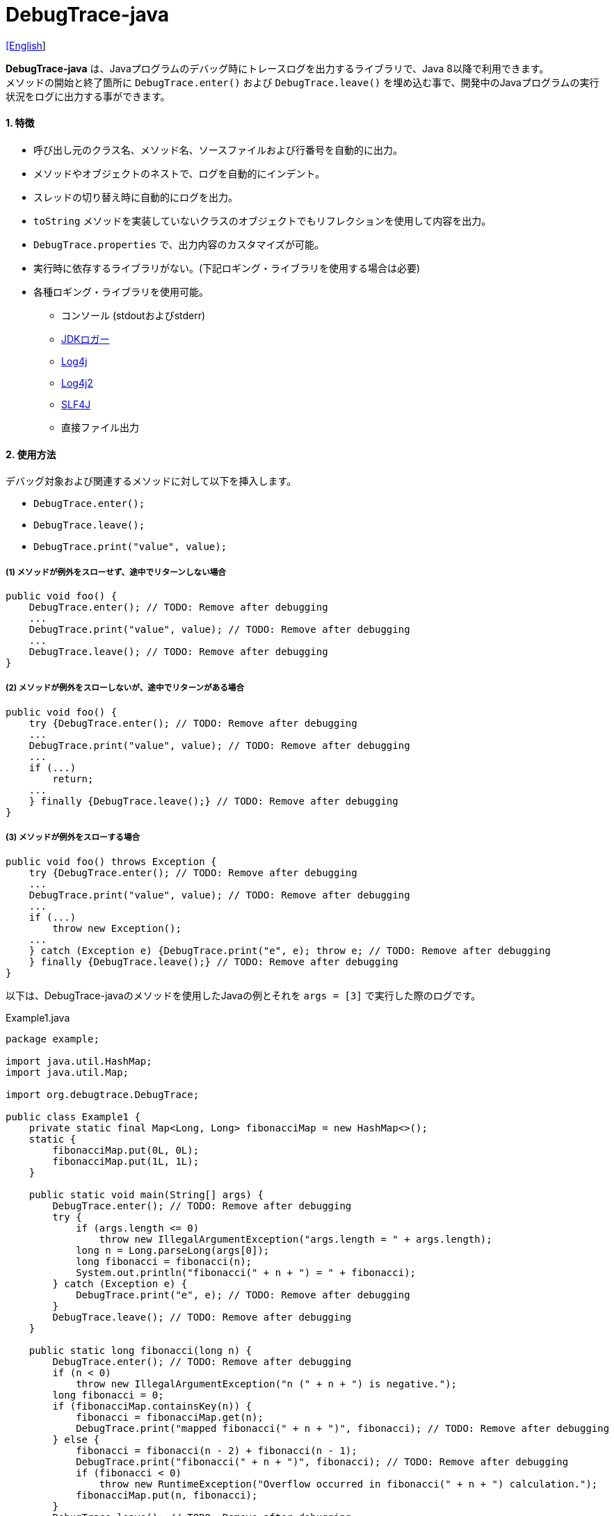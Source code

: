 = DebugTrace-java

link:README.asciidoc[[English]]

*DebugTrace-java* は、Javaプログラムのデバッグ時にトレースログを出力するライブラリで、Java 8以降で利用できます。 +
メソッドの開始と終了箇所に `DebugTrace.enter()` および `DebugTrace.leave()` を埋め込む事で、開発中のJavaプログラムの実行状況をログに出力する事ができます。

==== 1. [.small]#特徴#

* 呼び出し元のクラス名、メソッド名、ソースファイルおよび行番号を自動的に出力。
* メソッドやオブジェクトのネストで、ログを自動的にインデント。
* スレッドの切り替え時に自動的にログを出力。
* `toString` メソッドを実装していないクラスのオブジェクトでもリフレクションを使用して内容を出力。
* `DebugTrace.properties` で、出力内容のカスタマイズが可能。
* 実行時に依存するライブラリがない。(下記ロギング・ライブラリを使用する場合は必要)
* 各種ロギング・ライブラリを使用可能。
** コンソール (stdoutおよびstderr)
** https://docs.oracle.com/javase/jp/8/docs/api/java/util/logging/Logger.html[JDKロガー]
** http://logging.apache.org/log4j/1.2/[Log4j]
** https://logging.apache.org/log4j/2.x/[Log4j2]
** http://www.slf4j.org/[SLF4J]
** 直接ファイル出力

==== 2. [.small]#使用方法#

デバッグ対象および関連するメソッドに対して以下を挿入します。

* `DebugTrace.enter();`
* `DebugTrace.leave();`
* `DebugTrace.print("value", value);`

===== (1) メソッドが例外をスローせず、途中でリターンしない場合

----
public void foo() {
    DebugTrace.enter(); // TODO: Remove after debugging
    ...
    DebugTrace.print("value", value); // TODO: Remove after debugging
    ...
    DebugTrace.leave(); // TODO: Remove after debugging
}
----

===== (2) メソッドが例外をスローしないが、途中でリターンがある場合

----
public void foo() {
    try {DebugTrace.enter(); // TODO: Remove after debugging
    ...
    DebugTrace.print("value", value); // TODO: Remove after debugging
    ...
    if (...)
        return;
    ...
    } finally {DebugTrace.leave();} // TODO: Remove after debugging
}
----

===== (3) メソッドが例外をスローする場合

----
public void foo() throws Exception {
    try {DebugTrace.enter(); // TODO: Remove after debugging
    ...
    DebugTrace.print("value", value); // TODO: Remove after debugging
    ...
    if (...)
        throw new Exception();
    ...
    } catch (Exception e) {DebugTrace.print("e", e); throw e; // TODO: Remove after debugging
    } finally {DebugTrace.leave();} // TODO: Remove after debugging
}
----

以下は、DebugTrace-javaのメソッドを使用したJavaの例とそれを `args = [3]` で実行した際のログです。

[source,java]
.Example1.java
----
package example;

import java.util.HashMap;
import java.util.Map;

import org.debugtrace.DebugTrace;

public class Example1 {
    private static final Map<Long, Long> fibonacciMap = new HashMap<>();
    static {
        fibonacciMap.put(0L, 0L);
        fibonacciMap.put(1L, 1L);
    }

    public static void main(String[] args) {
        DebugTrace.enter(); // TODO: Remove after debugging
        try {
            if (args.length <= 0)
                throw new IllegalArgumentException("args.length = " + args.length);
            long n = Long.parseLong(args[0]);
            long fibonacci = fibonacci(n);
            System.out.println("fibonacci(" + n + ") = " + fibonacci);
        } catch (Exception e) {
            DebugTrace.print("e", e); // TODO: Remove after debugging
        }
        DebugTrace.leave(); // TODO: Remove after debugging
    }

    public static long fibonacci(long n) {
        DebugTrace.enter(); // TODO: Remove after debugging
        if (n < 0)
            throw new IllegalArgumentException("n (" + n + ") is negative.");
        long fibonacci = 0;
        if (fibonacciMap.containsKey(n)) {
            fibonacci = fibonacciMap.get(n);
            DebugTrace.print("mapped fibonacci(" + n + ")", fibonacci); // TODO: Remove after debugging
        } else {
            fibonacci = fibonacci(n - 2) + fibonacci(n - 1);
            DebugTrace.print("fibonacci(" + n + ")", fibonacci); // TODO: Remove after debugging
            if (fibonacci < 0)
                throw new RuntimeException("Overflow occurred in fibonacci(" + n + ") calculation.");
            fibonacciMap.put(n, fibonacci);
        }
        DebugTrace.leave(); // TODO: Remove after debugging
        return fibonacci;
    }
}
----

[source,log]
.debugtrace.log
----
2023-03-21 17:01:32.388+09:00 DebugTrace 3.7.0 on Amazon.com Inc. OpenJDK Runtime Environment 1.8.0_362-b08
2023-03-21 17:01:32.390+09:00   property name: DebugTrace.properties
2023-03-21 17:01:32.390+09:00   logger: org.debugtrace.logger.Std$Err
2023-03-21 17:01:32.409+09:00 
2023-03-21 17:01:32.409+09:00 ______________________________ main ______________________________
2023-03-21 17:01:32.409+09:00 
2023-03-21 17:01:32.410+09:00 Enter example.Example1.main (Example1.java:18) <- (:0)
2023-03-21 17:01:32.410+09:00 | Enter example.Example1.fibonacci (Example1.java:32) <- (Example1.java:23)
2023-03-21 17:01:32.411+09:00 | | Enter example.Example1.fibonacci (Example1.java:32) <- (Example1.java:40)
2023-03-21 17:01:32.446+09:00 | | | mapped fibonacci(1) = (long)1 (Example1.java:38)
2023-03-21 17:01:32.448+09:00 | | Leave example.Example1.fibonacci (Example1.java:46) duration: 00:00:00.035
2023-03-21 17:01:32.448+09:00 | | 
2023-03-21 17:01:32.449+09:00 | | Enter example.Example1.fibonacci (Example1.java:32) <- (Example1.java:40)
2023-03-21 17:01:32.449+09:00 | | | Enter example.Example1.fibonacci (Example1.java:32) <- (Example1.java:40)
2023-03-21 17:01:32.449+09:00 | | | | mapped fibonacci(0) = (long)0 (Example1.java:38)
2023-03-21 17:01:32.449+09:00 | | | Leave example.Example1.fibonacci (Example1.java:46) duration: 00:00:00.000
2023-03-21 17:01:32.449+09:00 | | | 
2023-03-21 17:01:32.449+09:00 | | | Enter example.Example1.fibonacci (Example1.java:32) <- (Example1.java:40)
2023-03-21 17:01:32.449+09:00 | | | | mapped fibonacci(1) = (long)1 (Example1.java:38)
2023-03-21 17:01:32.449+09:00 | | | Leave example.Example1.fibonacci (Example1.java:46) duration: 00:00:00.000
2023-03-21 17:01:32.449+09:00 | | | fibonacci(2) = (long)1 (Example1.java:41)
2023-03-21 17:01:32.449+09:00 | | Leave example.Example1.fibonacci (Example1.java:46) duration: 00:00:00.001
2023-03-21 17:01:32.451+09:00 | | fibonacci(3) = (long)2 (Example1.java:41)
2023-03-21 17:01:32.451+09:00 | Leave example.Example1.fibonacci (Example1.java:46) duration: 00:00:00.039
fibonacci(3) = 2
2023-03-21 17:01:32.451+09:00 Leave example.Example1.main (Example1.java:28) duration: 00:00:00.039
----

==== 3. [.small]#メソッド一覧#

このライブラリには以下のメソッドがあります。すべて
http://masatokokubo.github.io/DebugTrace-java/javadoc/org/debugtrace/DebugTrace.html[org.debugtrace.DebugTrace]
クラスの静的メソッドです。

[cols="2,4,3,4", options="header"]
.メソッド一覧
|===
|メソッド名|引 数|戻り値|説 明
|`enter`
|_なし_
|_なし_
|メソッドの開始をログに出力する

|`leave`
|_なし_
|_なし_
|メソッドの終了をログに出力する

|`print`
|`message`: メッセージ
|`message` +
|メッセージをログに出力する

|`print`
|`messageSupplier`: メッセージのサプライヤー
|`messageSupplier` から取得したメッセージ
|サプライヤーからメッセージを取得してログに出力する

|`print`
|`name`: 値の名前 +
`value`: 値
|`value` +
|`<値の名前> = <値>` +
の形式でログに出力する +
`value` のタイプは以下のいずれか +
`boolean`, `char`, +
`byte`, `short`, `int`, `long`, +
`float`, `double`, `T`

|[.small red]#*new*# +
`print`
|`name`: 値の名前 +
`value`: 値 +
`logOptions`: http://masatokokubo.github.io/DebugTrace-java/javadoc/org/debugtrace/LogOptions.html[LogOptions] +
以下のフィールドを指定可能 +
`minimumOutputSize`, +
`minimumOutputLength`, +
`collectionLimit`, +
`byteArrayLimit`, +
`stringLimit`, +
`reflectionNestLimit` +
または以下を指定可能 +
`LogOptions.outputSize` +
`LogOptions.outputLength`
|`value` +
|同上 +

|`print`
|`name`: 値の名前 +
`valueSupplier`: 値のサプライヤー
|`valueSupplier` から取得した値
|`valueSupplier` から値を取得して +
`<値の名前> = <値>` +
の形式でログに出力する +
`valueSupplier` のタイプは以下のいずれか +
`BooleanSupplier`, +
`IntSupplier`, `LongSupplier` +
`Supplier<T>` +

|[.small red]#*new*# +
`print`
|`name`: 値の名前 +
`valueSupplier`: 値のサプライヤー +
`logOptions`: http://masatokokubo.github.io/DebugTrace-java/javadoc/org/debugtrace/LogOptions.html[LogOptions] +
[.small]#*_詳細は上を参照_*#
|`valueSupplier` から取得した値
|同上

|`printStack` +
|`maxCount`: 出力するスタックトレース要素の最大数
|_なし_
|スタックトレース要素のリストを出力する

|===

==== 4. DebugTrace.properties[.small]##ファイルのプロパティ##

DebugTrace は、クラスパスにある `DebugTrace.properties` ファイルを起動時に読み込みます。
`DebugTrace.properties` ファイルには以下のプロパティを指定できます。

[options="header", cols="2,3,4"]
.DebugTrace.properties
|===
|プロパティ名|説明|デフォルト値(設定例)
|`logger`
| DebugTrace が使用するロガー +
 +
[.small]#*指定可能な値*# +
`Std$Out` [.small]#-> stdout へ出力# +
`Std$Err` [.small]#-> stderr へ出力# +
`Jdk` [.small]#-> JDKロガー を使用# +
`Log4j` [.small]#-> Log4j を使用# +
`Log4j2` [.small]#-> Log4j2 を使用# +
`SLF4J` [.small]#-> SLF4J を使用# +
`File: [.small]#<ログファイルパス>`# [.small]#-> ファイルに出力# +
`File: [.small]#+<ログファイルパス>`# [.small]#-> ファイルに追加出力#
|`Std$Err`

|`enterFormat`
|メソッドに入る際に出力するログのフォーマット文字列 +
 +
[.small]#*パラメータ:*# +
`%1`: クラス名 +
`%2`: メソッド名 +
`%3`: ファイル名 +
`%4`: 行番号 +
`%6`: 呼び出し元のファイル名 +
`%7`: 呼び出し元の行番号
|`Enter %1$s.%2$s (%3$s:%4$d) <- (%6$s:%7$d)`

|`leaveFormat`
|メソッドから出る際のログ出力のフォーマット文字列 +
 +
[.small]#*パラメータ:*# +
`%1`: クラス名 +
`%2`: メソッド名 +
`%3`: ファイル名 +
`%4`: 行番号 +
`%5`: 対応する `enter` メソッドを呼び出してからの経過時間
|`Leave %1$s.%2$s (%3$s:%4$d) duration: %5$tT.%5$tL`

|`threadBoundaryFormat`
|スレッド境界のログ出力の文字列フォーマット +
 +
[.small]#*パラメータ:*# +
`%1`: スレッド名
|[.small]#`\____\__\__\__\__\__\__\__\__\__\__\__\__\__ %1$s \__\__\__\__\__\__\__\__\__\__\__\__\__\____`#

|`classBoundaryFormat`
|クラス境界のログ出力の文字列フォーマット +
 +
[.small]#*パラメータ:*# +
`%1`: クラス名
|`\\____ %1$s \____`

|`indentString`
|コードのインデント文字列
|`&#x7c;\\s` +
 +
`\\s` [.small]#は空白文字に置き換えられる#

|`dataIndentString`
|データのインデント文字列
|`\\s\\s` +
 +
`\\s` [.small]#は空白文字に置き換えられる#

|`limitString`
|制限を超えた場合に出力する文字列 +
|`\...`

|`nonOutputString`
|値を出力しない場合に代わりに出力する文字列 +
|`\***`

|`cyclicReferenceString`
|循環参照している場合に出力する文字列
|`\\s\*\** cyclic reference \***\\s` +
 +
`\\s` [.small]#は空白文字に置き換えられる#

|`varNameValueSeparator`
|変数名と値のセパレータ文字列 +
|`\\s=\\s` +
 +
`\\s` [.small]#は空白文字に置き換えられる#

|`keyValueSeparator`
|マップのキーと値のおよびフィールド名と値のセパレータ文字列 +
|`:\\s` +
 +
`\\s` [.small]#は空白文字に置き換えられる#

|`printSuffixFormat` +
|`print` メソッドで付加される文字列のフォーマット +
 +
[.small]#*パラメータ:*# +
`%1`: 呼出側のクラス名 +
`%2`: 呼出側のメソッド名 +
`%3`: 呼出側のファイル名 +
`%4`: 呼出側の行番号
|`\\s(%3$s:%4$d)` +
 +
`\\s` [.small]#は空白文字に置き換えられる#

|`sizeFormat`
|コレクションおよびマップの要素数のフォーマット +
 +
[.small]#*パラメータ:*# +
`%1`: 要素数
|`size:%1d`

|`minimumOutputSize`
|配列、コレクションおよびマップの要素数を出力する最小値 +
|[.small red]#*new*# +
`Integer.MAX_VALUE` [.small]#(出力しない)#

|`lengthFormat`
|文字列長のフォーマット +
 +
[.small]#*パラメータ:*# +
`%1`: 文字列長
|length:%1d

|`minimumOutputLength`
|文字列長を出力する最小値 +
|[.small red]#*new*# +
`Integer.MAX_VALUE` [.small]#(出力しない)#

|`utilDateFormat`
|`java.util.Date` のフォーマット
|`yyyy-MM-dd HH:mm:ss.SSSxxx`

|`sqlDateFormat`
|`java.sql.Date` のフォーマット
|`yyyy-MM-ddxxx`

|`timeFormat`
|`java.sql.Time` のフォーマット
|`HH:mm:ss.SSSxxx`

|`timestampFormat`
|`java.sql.Timestamp` のフォーマット
|`yyyy-MM-dd HH:mm:ss.SSSSSSSSSxxx`

|`localDateFormat`
|`java.time.LocalDate` のフォーマット
|`yyyy-MM-dd`

|`localTimeFormat`
|`java.time.LocalTime` のフォーマット
|`HH:mm:ss.SSSSSSSSS`

|`offsetTimeFormat`
|`java.time.OffsetTime` のフォーマット
|`HH:mm:ss.SSSSSSSSSxxx`

|`localDateTimeFormat`
|`java.time.LocalDateTime` のフォーマット
|`yyyy-MM-dd HH:mm:ss.SSSSSSSSS`

|`offsetDateTimeFormat`
|`java.time.OffsetDateTime` のフォーマット
|`yyyy-MM-dd HH:mm:ss.SSSSSSSSSxxx`

|`zonedDateTimeFormat`
|`java.time.ZonedDateTime` のフォーマット
|`yyyy-MM-dd HH:mm:ss.SSSSSSSSSxxx VV`

|`instantFormat`
|`java.time.Instant` のフォーマット
|`yyyy-MM-dd HH:mm:ss.SSSSSSSSSX`

|`logDateTimeFormat`
|`logger` が `Std$Out` および `Std$Err` の場合のログの日時のフォーマット
|`yyyy-MM-dd HH:mm:ss.SSSxxx`

|`maximumDataOutputWidth`
|データの出力幅の最大値 +
|70

|`collectionLimit`
|配列、コレクションおよびマップの要素の出力数の制限値 +
|128

|`byteArrayLimit`
|バイト配列(`byte[]`)要素の出力数の制限値
|256

|`stringLimit`
|文字列の出力文字数の制限値
|256

|`reflectionNestLimit`
|リフレクションのネスト数の制限値 +
|4

|`nonOutputProperties`
|出力しないプロパティ名のリスト +
 +
[.small]#*値のフォーマット:*# +
`<フルクラス名>#<プロパティ名>`
|なし +
 +
[.small]#*値の例 (1つ):*# +
[.small]#`org.lightsleep.helper.EntityInfo#columnInfos`# +
 +
[.small]#*値の例 (複数):*# +
[.small]#`org.lightsleep.helper.EntityInfo#columnInfos,\`# +
[.small]#`org.lightsleep.helper.EntityInfo#keyColumnInfos,\`# +
[.small]#`org.lightsleep.helper.ColumnInfo#entityInfo`# +

|`defaultPackage`
|使用する Javaソースのデフォルトパッケージ +
|なし +
 +
[.small]#*値の例:*# +
`org.debugtrace.DebugTraceExample`

|`defaultPackageString`
|デフォルトパッケージ部を置き換える文字列 +
|`\...`

|`reflectionClasses`
|`toString` メソッドを実装していてもリフレクションで内容を出力するクラス名または `パッケージ名 + '.'` のリスト
|なし +
 +
[.small]#*値の例 (1つ):*# +
`org.debugtrce.example.Point` +
 +
[.small]#*値の例 (複数):*# +
`org.debugtrace.example.Point,\` +
`org.debugtrace.example.Rectangle` +
 +
[.small]#*値の例 (パッケージ):*# +
`org.debugtrce.example.`

|`mapNameMap`
|変数名に対応するマップ名を取得するためのマップ +
 +
[.small]#*値のフォーマット:*# +
`<変数名>: <マップ名>`
|なし +
 +
[.small]#*値の例:*# +
`appleBrand: AppleBrand` +

|`<マップ名>`
|数値(key)と数値に対応する定数名(value)のマップ +
 +
[.small]#*値のフォーマット:*# +
`<数値>: <定数名>` +
|[.small]#*定義済み定数名マップ:*# +
`Calendar`: `Calendar.ERA` など +
`CalendarWeek`: `Calendar.SUNDAY` など +
`CalendarMonth`: `Calendar.JANUARY` など +
`CalendarAmPm`: `Calendar.AM` など +
`SqlTypes`: `java.sql.Types.BIT` など +
 +
[.small]#*設定例:*# +
`AppleBrand = \` +
&#xa0;&#xa0; `0: Apple.NO_BRAND,\` + 
&#xa0;&#xa0; `1: Apple.AKANE,\` + 
&#xa0;&#xa0; `2: Apple.AKIYO,\` + 
&#xa0;&#xa0; `3: Apple.AZUSA,\` + 
&#xa0;&#xa0; `4: Apple.YUKARI` + 

|===

日時のフォーマットは、`DateTimeFormatter.ofPattern` メソッドの引数の形式で指定してください。

===== 4.1. *nonOutputProperties*, *nonOutputString*

DebugTrace は、 `toString` メソッドが実装されていない場合は、リフレクションを使用してオブジェクト内容を出力します。
他のオブジェクトの参照があれば、そのオブジェクトの内容も出力します。
ただし循環参照がある場合は、自動的に検出して出力を中断します。  
`nonOutputroperties` プロパティを指定して出力を抑制する事もできます。
このプロパティの値は、カンマ区切りで複数指定できます。  
`nonOutputProperties` で指定されたプロパティの値は、 `nonOutputString` で指定された文字列(デフォルト: `\***`)で出力されます。

.nonOutputPropertiesの例 (DebugTrace.properties)
----
nonOutputProperties = \
    org.lightsleep.helper.EntityInfo#columnInfos,\
    org.lightsleep.helper.EntityInfo#keyColumnInfos,\
    org.lightsleep.helper.ColumnInfo#entityInfo
----

===== 4.2. [.small]#定数マップ#, *mapNameMap*

定数マップは、キーが数値で値が定数名のマップです。
変数名に対応するマップ名を `mapNameMap` プロパティで指定すると、数値に対応する定数名も出力されます。

.定数マップおよび mapNameMap の例 (DebugTrace.properties)
----
AppleBrand = \
    0: Apple.NO_BRAND,\
    1: Apple.AKANE,\
    2: Apple.AKIYO,\
    3: Apple.AZUSA,\
    4: Apple.YUKARI

mapNameMap = appleBrand:AppleBrand
----

[source,java]
.Javaソースの例
----
static public class Apple {
    public static final int NO_BRAND = 0;
    public static final int AKANE = 1;
    public static final int AKIYO = 2;
    public static final int AZUSA = 3;
    public static final int YUKARI = 4;
}
    ...

    int appleBrand = Apple.AKANE;
    DebugTrace.print("appleBrand", appleBrand);
    appleBrand = Apple.AKIYO;
    DebugTrace.print(" 2 appleBrand ", appleBrand);
    appleBrand = Apple.AZUSA;
    DebugTrace.print(" 3 example.appleBrand ", appleBrand);
    appleBrand = Apple.YUKARI;
    DebugTrace.print(" 4 example. appleBrand ", appleBrand);
----

.Logの例
----
2023-01-29 10:14:29.916+09:00 appleBrand = 1(Apple.AKANE) (ReadmeExample.java:18)
2023-01-29 10:14:29.916+09:00  2 appleBrand  = 2(Apple.AKIYO) (ReadmeExample.java:20)
2023-01-29 10:14:29.916+09:00  3 example.appleBrand  = 3(Apple.AZUSA) (ReadmeExample.java:22)
2023-01-29 10:14:29.916+09:00  4 example. appleBrand  = 4(Apple.YUKARI) (ReadmeExample.java:24)
----

==== 5. [.small]#ロギング・ライブラリの使用例#

ロギング・ライブラリを使用する際のDebugTraceのロガー名は、 `org.debugtrace.DebugTrace` です。

===== 5-1. *logging.properties* (*JDK[.small]##標準##*)[.small]#の例#

.logging.properties
----
# logging.properties
handlers = java.util.logging.FileHandler
java.util.logging.FileHandler.level = FINEST
java.util.logging.FileHandler.formatter = java.util.logging.SimpleFormatter
java.util.logging.SimpleFormatter.format = %1$tY-%1$tm-%1$td %1$tH:%1$tM:%1$tS.%1$tL %5$s%n
java.util.logging.FileHandler.encoding = UTF-8
java.util.logging.FileHandler.pattern = /var/log/app/debugtrace.log
java.util.logging.FileHandler.append = false
org.debugtrace.DebugTrace.level = FINEST
----
*Java起動時オプションとして `-Djava.util.logging.config.file=<パス>/logging.properties` が必要*

===== 5-2. *log4j.xml* (*Log4j*)[.small]#の例#

[source,xml]
.log4j.xml
----
<?xml version="1.0" encoding="UTF-8" ?>
<!DOCTYPE log4j:configuration SYSTEM "log4j.dtd">

<log4j:configuration xmlns:log4j="http://jakarta.apache.org/log4j/" debug="false">
  <appender name="traceAppender" class="org.apache.log4j.FileAppender">
    <param name="File" value="/var/log/app/debugtrace.log"/>
    <param name="Append" value="false" />
    <layout class="org.apache.log4j.PatternLayout">
      <param name="ConversionPattern" value="%d{yyyy-MM-dd HH:mm:ss.SSS} %-5p %t %m%n"/>
    </layout>
  </appender>

  <logger name="org.debugtrace.DebugTrace">
    <level value ="trace"/>
    <appender-ref ref="traceAppender"/>
  </logger>
</log4j:configuration>
----

===== 5-3. *log4j2.xml* (*Log4j2*)[.small]#の例#

[source,xml]
.log4j2.xml
----
<?xml version="1.0" encoding="UTF-8"?>
<Configuration status="WARN">
  <Appenders>
    <File name="traceAppender" append="false" fileName="/var/log/app/debugtrace.log">
      <PatternLayout pattern="%date{yyyy-MM-dd HH:mm:ss.SSS} %-5level %thread %message%n"/>
    </File>
  </Appenders>

  <Loggers>
    <Logger name="org.debugtrace.DebugTrace" level="trace" additivity="false">
        <AppenderRef ref="traceAppender"/>
    </Logger>
  </Loggers>
</Configuration>
----

===== 5-4. *logback.xml* (*SLF4J*/*Logback*)[.small]#の例#

[source,xml]
.logback.xml
----
<?xml version="1.0" encoding="UTF-8"?>
<configuration>
  <appender name="traceAppender" class="ch.qos.logback.core.FileAppender">
    <file>/var/log/app/debugtrace.log</file>
    <encoder>
      <pattern>%date{yyyy-MM-dd HH:mm:ss.SSS} %-5level %thread %message%n</pattern>
    </encoder>
  </appender>

  <logger name="org.debugtrace.DebugTrace" level="trace">
    <appender-ref ref="traceAppender"/>
  </logger>
</configuration>
----

==== 6. *build.gradle* [.small]##の記述例##

[source,groovy]
.build.gradle
----
repositories {
    mavenCentral()
}

dependencies {
    implementation 'org.debugtrace:debugtrace:3.6.0'
}
----

==== 7. [.small]#ライセンス#

link:LICENSE.txt[MIT ライセンス(MIT)]

_(C) 2015 Masato Kokubo_

==== 8. [.small]#リンク#

http://masatokokubo.github.io/DebugTrace-java/javadoc/index.html[API仕様(英語)]

==== 9. [.small]#リリースノート#

===== DebugTrace-java 3.7.0 [.small .gray]#- 2023/3/21#

* http://masatokokubo.github.io/DebugTrace-java/javadoc/org/debugtrace/LogOptions.html[LogOptions]
クラスを追加しました。
* http://masatokokubo.github.io/DebugTrace-java/javadoc/org/debugtrace/DebugTrace.html[DebugTrace]
クラスに以下のメソッドを追加しました。
** `public static boolean print(String name, boolean value, LogOptions logOptions)`
** `public static char print(String name, char value, LogOptions logOptions)`
** `public static byte print(String name, byte value, LogOptions logOptions)`
** `public static short print(String name, short value, LogOptions logOptions)`
** `public static int print(String name, int value, LogOptions logOptions)`
** `public static long print(String name, long value, LogOptions logOptions)`
** `public static float print(String name, float value, LogOptions logOptions)`
** `public static double print(String name, double value, LogOptions logOptions)`
** `public static <T> T print(String name, T value, LogOptions logOptions)`
** `public static boolean print(String name, BooleanSupplier valueSupplier, LogOptions logOptions)`
** `public static int print(String name, IntSupplier valueSupplier, LogOptions logOptions)`
** `public static long print(String name, LongSupplier valueSupplier, LogOptions logOptions)`
** `public static double print(String name, DoubleSupplier valueSupplier, LogOptions logOptions)`
** `public static <T> T print(String name, Supplier<T> valueSupplier, LogOptions logOptions)`
* 以下のプロパティのデフォルト値を変更しました。

[cols="1,1,1", options="header", width="60%"]
|===
^|プロパティ名 ^|新デフォルト値 ^|旧デフォルト値
|`minimumOutputSize`   ^|`Integer.MAX_VALUE` ^|16
|`minimumOutputLength` ^|`Integer.MAX_VALUE` ^|16
|===

===== DebugTrace-java 3.6.0 [.small .gray]#- 2023/1/29#

* `print` メソッドで `java.lang.IndexOutOfBoundsException` がスローされる事があるバグを修正しました。
* `enter` メソッドのログ出力に、呼び出し元のソースファイル名と行番号を追加しました。 
* `mapName` を引数に持つ非推奨のメソッドを削除しました。
* DebugTrace.properties の非推奨のプロパティを削除しました。
* DebugTrace.propertiesで `logLevel` の設定を廃止し、固定 (`Jdk`: `FINEST`, それ以外: `TRACE`) にしました。

===== DebugTrace-java 3.5.2 [.small .gray]#- 2022/11/20#

* `print` メソッドで例外がスローされるバグを修正しました。

===== DebugTrace-java 3.5.1 [.small .gray]#- 2022/9/18#

* `logger=File: <ログファイルパス>` でのログのファイル出力は、ファイルの先頭から出力するようにしました。 +
  追記で出力する場合は、`logger=File: +<ログファイルパス>` で指定してください。
* `<クラス>.getPackage()` が `null` を返すクラスのオブジェクトの出力で `NullPointerException` がスローされるバグを修正しました。

===== DebugTrace-java 3.5.0 [.small .gray]#- 2022/6/19#

* `byte[]` の出力内容を改善しました。
* 以下のプロパティのデフォルト値を変更しました。

[cols="1,1,1", options="header", width="60%"]
|===
^|プロパティ名 ^|新デフォルト値 ^|旧デフォルト値
|`minimumOutputSize`   ^|16  ^|5
|`minimumOutputLength` ^|16  ^|5
|`collectionLimit`     ^|128 ^|512
|`byteArrayLimit`      ^|256 ^|8192
|`stringLimit`         ^|256 ^|8192
|===

* `reflectionClasses` プロパティでパッケージを指定できるようにしました。 +
例: `reflectionClasses = org.debugtrace.example.`

===== DebugTrace-java 3.4.0 [.small .gray]#- 2022/6/5#

* ファイルに直接出力する `File` ロガーを追加しました。
* 開始時のログに以下の内容を追加しました。
** `System.getProperty("java.vendor")`
** `System.getProperty("java.runtime.name")`
** `System.getProperty("java.runtime.version")`

===== DebugTrace-java 3.3.1 [.small .gray]#- 2022/2/26#

* `print` メソッドは、引数の値またはメッセージを返すようにしました。

===== DebugTrace-java 3.3.0 [.small .gray]#- 2022/2/6#

* `Supplier` (または `BooleanSupplier` など) を引数に持つ `print` メソッドで、`Supplier.get` メソッドでの例外スローに対応。
* `mapNameMap` を引数に持つ `print` メソッドが非推奨になりました。代わりに `DebugTrace.properties` で `mapNameMap` プロパティを定義ください。

===== DebugTrace-java 3.2.0 [.small .gray]#- 2021/11/20#

* ロギングライブラリ https://github.com/google/flogger[Flogger] のサポートを廃止。

===== DebugTrace-java 3.1.1 [.small .gray]#- 2021/8/10#

* データ出力の改行処理を改善

===== DebugTrace-java 3.1.0 [.small .gray]#- 2021/6/12#

* ロギングライブラリ https://github.com/google/flogger[Flogger] のサポートを追加。

===== DebugTrace-java 3.0.7 [.small .gray]#- 2021/6/2#

* 改善: 文字列中のシングルクオートおよび文字のダブルクオートはエスケープ表示をしないようにする。 +
`"'Foo'" <- "\'Foo\'"` +
`'"' <- '\"'` +

===== DebugTrace-java 3.0.6 [.small .gray]#- 2021/5/18#

* 不具合修正: `Object` クラスのオブジェクトの出力で `NulPointerException` がスローされる。 +

===== DebugTrace-java 3.0.5 [.small .gray]#- 2021/4/13#

* リポジトリをMaven Centralに移行 +

===== DebugTrace-java 3.0.4 [.small .gray]#- 2020/11/1#

* 負の``byte[]``要素を間違った文字列に変換する不具合を修正 +

===== DebugTrace-java 3.0.3 [.small .gray]#- 2020/10/24#

* ``leave``メソッドの``duration``のデフォルトの出力フォーマットをナノ秒からミリ秒に変更 +

===== DebugTrace-java 3.0.2 [.small .gray]#- 2020/7/6#

* リフレクションでの出力の括弧を変更 (`{}` ← `[]`)
* データ出力の改行処理を改善
* `printStack` メソッドを追加

===== DebugTrace-java 3.0.1 [.small .gray]#- 2020/5/15#

* データ出力の改行処理を改善

===== DebugTrace-java 3.0.0 [.small .gray]#- 2020/5/12#

* データ出力の改行処理を改善

* DebugTrace.propertiesで指定する以下のプロパティを追加
** `sizeFormat` - コレクションおよびマップの要素数のフォーマット (デフォルト: `size:%1d`)
** `minimumOutputSize` - 配列、コレクションおよびマップの要素数を出力する最小値 (デフォルト: `5`)
** `lengthFormat` - 文字列長のフォーマット (デフォルト: `length:%1d`)
** `minimumOutputLength` - 文字列長を出力する最小値 (デフォルト: `5`)
** `maximumDataOutputWidth` - データの出力幅の最大値 (デフォルト: `70`)

* DebugTrace.propertiesで指定する以下のプロパティ名を変更 (互換性維持のため従来の名称も指定可能)
** `enterFormat` <- `enterString`
** `leaveFormat` <- `leaveString`
** `threadBoundaryFormat` <- `threadBoundaryString`
** `classBoundaryFormat` <- `classBoundaryString`
** `nonOutputString` <- `nonPrintString`
** `collectionLimit` <- `arrayLimit`
** `nonOutputProperties` <- `nonPrintProperties`

* DebugTrace.propertiesで指定する以下のプロパティを削除
** `fieldNameValueSeparator` - `keyValueSeparator` に統合
** `mapLimit` - `collectionLimit` に統合
